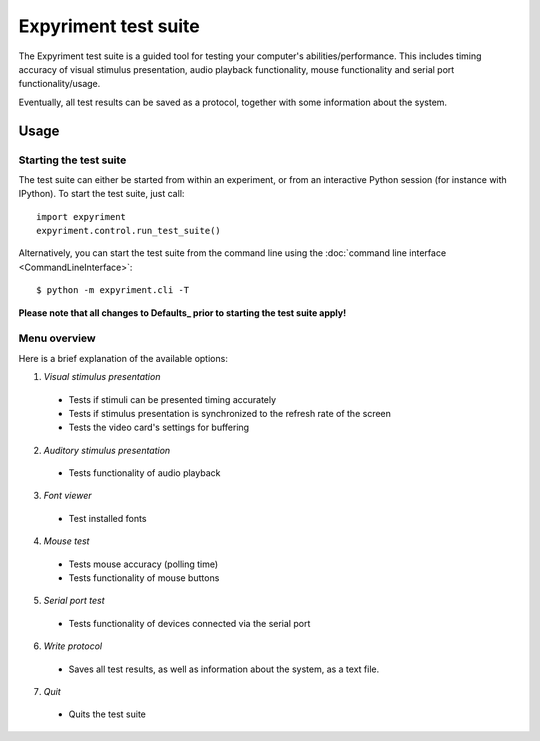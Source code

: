Expyriment test suite
=====================

The Expyriment test suite is a guided tool for testing your computer's 
abilities/performance. This includes timing accuracy of visual stimulus 
presentation, audio playback functionality, mouse functionality and serial port 
functionality/usage.

Eventually, all test results can be saved as a protocol, together with some 
information about the system.

Usage
------
Starting the test suite
~~~~~~~~~~~~~~~~~~~~~~~
The test suite can either be started from within an experiment, or from an 
interactive Python session (for instance with IPython). To start the test 
suite, just call::

    import expyriment
    expyriment.control.run_test_suite()

Alternatively, you can start the test suite from the command line using the 
:doc:`command line interface <CommandLineInterface>`::

   $ python -m expyriment.cli -T 

**Please note that all changes to Defaults_ prior to starting the test suite apply!**

Menu overview
~~~~~~~~~~~~~
Here is a brief explanation of the available options:

1. *Visual stimulus presentation*

 * Tests if stimuli can be presented timing accurately
 * Tests if stimulus presentation is synchronized to the refresh rate of the 
   screen
 * Tests the video card's settings for buffering

2. *Auditory stimulus presentation*

  * Tests functionality of audio playback

3. *Font viewer*

 * Test installed fonts

4. *Mouse test*

 * Tests mouse accuracy (polling time)
 * Tests functionality of mouse buttons

5. *Serial port test*

 * Tests functionality of devices connected via the serial port

6. *Write protocol*

 * Saves all test results, as well as information about the system, as a text 
   file.

7. *Quit*

 * Quits the test suite


